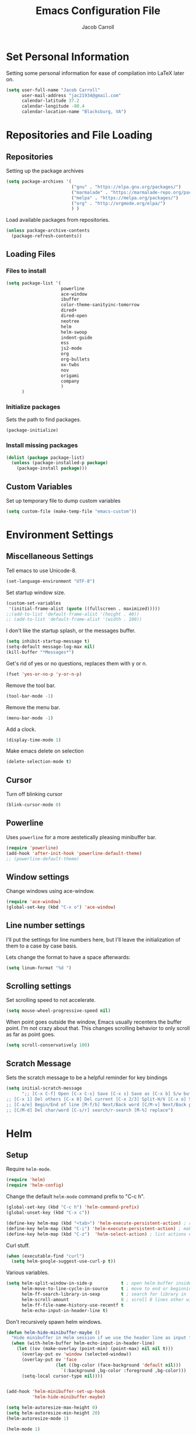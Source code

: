 #+TITLE: Emacs Configuration File
#+AUTHOR: Jacob Carroll
#+STARTUP: indent
#+OPTIONS: toc:t 
#+OPTIONS: num:nil

* Set Personal Information
Setting some personal information for ease of compilation into LaTeX later on.

#+BEGIN_SRC emacs-lisp
  (setq user-full-name "Jacob Carroll"
        user-mail-address "jac21934@gmail.com"
        calendar-latitude 37.2
        calendar-longitude -80.4
        calendar-location-name "Blacksburg, VA")
#+END_SRC
* Repositories and File Loading
** Repositories
Setting up the package archives

#+BEGIN_SRC emacs-lisp
  (setq package-archives '(
                           ("gnu" . "https://elpa.gnu.org/packages/")
                           ("marmalade" . "https://marmalade-repo.org/packages/") 
                           ("melpa" . "https://melpa.org/packages/") 
                           ("org" . "http://orgmode.org/elpa/") 
                           ) )
#+END_SRC 


Load available packages from repositories.
#+BEGIN_SRC emacs-lisp
  (unless package-archive-contents
    (package-refresh-contents))
#+END_SRC

** Loading Files
*** Files to install

#+BEGIN_SRC emacs-lisp
  (setq package-list '(
                       powerline 
                       ace-window 
                       ibuffer
                       color-theme-sanityinc-tomorrow
                       dired+
                       dired-open
                       neotree
                       helm
                       helm-swoop
                       indent-guide
                       ess
                       js2-mode
                       org
                       org-bullets
                       ox-twbs
                       nov
                       origami
                       company
                       )
        )
#+END_SRC
*** Initialize packages
Sets the path to find packages.
#+BEGIN_SRC emacs-lisp
  (package-initialize)
#+END_SRC

*** Install missing packages
#+BEGIN_SRC emacs-lisp
  (dolist (package package-list)
    (unless (package-installed-p package)
      (package-install package)))
#+END_SRC
** Custom Variables
Set up temporary file to dump custom variables
#+BEGIN_SRC emacs-lisp
  (setq custom-file (make-temp-file "emacs-custom"))
#+END_SRC
* Environment Settings
** Miscellaneous Settings
Tell emacs to use Unicode-8.

#+BEGIN_SRC emacs-lisp
  (set-language-environment "UTF-8")
#+END_SRC

Set startup window size.

#+BEGIN_SRC emacs-lisp
  (custom-set-variables
   '(initial-frame-alist (quote ((fullscreen . maximized)))))
  ;;(add-to-list 'default-frame-alist '(height . 40))
  ;; (add-to-list 'default-frame-alist '(width . 100))
#+END_SRC



I don't like the startup splash, or the messages buffer.

#+BEGIN_SRC emacs-lisp
  (setq inhibit-startup-message t)
  (setq-default message-log-max nil)
  (kill-buffer "*Messages*")
#+END_SRC

Get's rid of yes or no questions, replaces them with y or n.
#+BEGIN_SRC emacs-lisp
  (fset 'yes-or-no-p 'y-or-n-p)
#+END_SRC

Remove the tool bar.
#+BEGIN_SRC emacs-lisp
  (tool-bar-mode -1)
#+END_SRC

Remove the menu bar.
#+BEGIN_SRC emacs-lisp
  (menu-bar-mode -1) 
#+END_SRC

Add a clock.
#+BEGIN_SRC emacs-lisp
  (display-time-mode 1)
#+END_SRC

Make emacs delete on selection
#+BEGIN_SRC emacs-lisp
  (delete-selection-mode t)               
#+END_SRC

** Cursor
Turn off blinking cursor
#+BEGIN_SRC emacs-lisp
  (blink-cursor-mode 0)
#+END_SRC
** Powerline
Uses =powerline= for a more aestetically pleasing minibuffer bar.
#+BEGIN_SRC emacs-lisp
  (require 'powerline)
  (add-hook 'after-init-hook 'powerline-default-theme)
  ;; (powerline-default-theme)
#+END_SRC

** Window settings
Change windows using ace-window.
#+BEGIN_SRC emacs-lisp
  (require 'ace-window)
  (global-set-key (kbd "C-x o") 'ace-window)
#+END_SRC
** Line number settings
I'll put the settings for line numbers here, but I'll leave the initialization of them to a case by case basis.

Lets change the format to have a space afterwards:
#+BEGIN_SRC emacs-lisp
  (setq linum-format "%d ")
#+END_SRC

** Scrolling settings

Set scrolling speed to not accelerate.

#+BEGIN_SRC emacs-lisp
  (setq mouse-wheel-progressive-speed nil)
#+END_SRC 

When point goes outside the window, Emacs usually recenters the buffer point. I’m not crazy about that. This changes scrolling behavior to only scroll as far as point goes.

#+BEGIN_SRC emacs-lisp
  (setq scroll-conservatively 100)
#+END_SRC 

** Scratch Message
Sets the scratch message to be a helpful reminder for key bindings

#+BEGIN_SRC emacs-lisp
  (setq initial-scratch-message 
        ";; [C-x C-f] Open [C-x C-s] Save [C-x s] Save as [C-x b] S/w buf [C-x k] Kill buf
  ;; [C-x 1] Del others [C-x 0] Del current [C-x 2/3] Split-H/V [C-x o] S/w window
  ;; [C-a/e] Begin/End of line [M-f/b] Next/Back word [C/M-v] Next/Back page
  ;; [C/M-d] Del char/word [C-s/r] search/r-search [M-%] replace")
#+END_SRC
* Helm
** Setup
Require =helm-mode=.
#+BEGIN_SRC emacs-lisp
  (require 'helm)
  (require 'helm-config)
#+END_SRC

Change the default =helm-mode= command prefix to "C-c h".

#+BEGIN_SRC emacs-lisp
  (global-set-key (kbd "C-c h") 'helm-command-prefix)
  (global-unset-key (kbd "C-x c"))
#+END_SRC

#+BEGIN_SRC emacs-lisp
  (define-key helm-map (kbd "<tab>") 'helm-execute-persistent-action) ; rebind tab to run persistent action
  (define-key helm-map (kbd "C-i") 'helm-execute-persistent-action) ; make TAB work in terminal
  (define-key helm-map (kbd "C-z")  'helm-select-action) ; list actions using C-z
#+END_SRC

Curl stuff.
#+BEGIN_SRC emacs-lisp
  (when (executable-find "curl")
    (setq helm-google-suggest-use-curl-p t))
#+END_SRC

Various variables.
#+BEGIN_SRC emacs-lisp
  (setq helm-split-window-in-side-p           t ; open helm buffer inside current window, not occupy whole other window
        helm-move-to-line-cycle-in-source     t ; move to end or beginning of source when reaching top or bottom of source.
        helm-ff-search-library-in-sexp        t ; search for library in `require' and `declare-function' sexp.
        helm-scroll-amount                    8 ; scroll 8 lines other window using M-<next>/M-<prior>
        helm-ff-file-name-history-use-recentf t
        helm-echo-input-in-header-line t)

#+END_SRC


Don't recursively spawn helm windows.
#+BEGIN_SRC emacs-lisp
  (defun helm-hide-minibuffer-maybe ()
    "Hide minibuffer in Helm session if we use the header line as input field."
    (when (with-helm-buffer helm-echo-input-in-header-line)
      (let ((ov (make-overlay (point-min) (point-max) nil nil t)))
        (overlay-put ov 'window (selected-window))
        (overlay-put ov 'face
                     (let ((bg-color (face-background 'default nil)))
                       `(:background ,bg-color :foreground ,bg-color)))
        (setq-local cursor-type nil))))


  (add-hook 'helm-minibuffer-set-up-hook
            'helm-hide-minibuffer-maybe)
#+END_SRC

#+BEGIN_SRC emacs-lisp 
  (setq helm-autoresize-max-height 0)
  (setq helm-autoresize-min-height 20)
  (helm-autoresize-mode 1)

  (helm-mode 1)
#+END_SRC

Fuzzy match /helm-M-x/.
#+BEGIN_SRC emacs-lisp
  (setq helm-M-x-fuzzy-match t)
#+END_SRC
=helm-mode= autoresizing.

** Redefined commands
*** M-x
#+BEGIN_SRC emacs-lisp
  (global-set-key (kbd "M-x") 'helm-M-x)
#+END_SRC
*** Open Files
#+BEGIN_SRC emacs-lisp
  (global-set-key (kbd "C-x C-f") 'helm-find-files)
#+END_SRC
*** Grep
Grep stuff.

#+BEGIN_SRC emacs-lisp
  (when (executable-find "ack-grep")
    (setq helm-grep-default-command "ack-grep -Hn --no-group --no-color %e %p %f"
          helm-grep-default-recurse-command "ack-grep -H --no-group --no-color %e %p %f"))
#+END_SRC
*** Searching
Make emacs search using /helm-swoop/
#+BEGIN_SRC emacs-lisp
  (require 'helm-swoop)
  (global-set-key (kbd "C-s") 'helm-swoop)
#+END_SRC
*** Kill Ring Yanking
Swap emacs' original kill ring cycle "M-y" with helm's verion.
#+BEGIN_SRC emacs-lisp
(global-set-key (kbd "M-y") 'helm-show-kill-ring)
#+END_SRC 
* Ibuffer
Replaces emacs' default buffer manager with =ibuffer=.
#+BEGIN_SRC emacs-lisp
  (require 'ibuffer)
  (global-set-key (kbd "C-x C-b") 'ibuffer)
#+END_SRC
* Visuals and Themes
** Current Theme
Handle the custom-theme stuff.
#+BEGIN_SRC emacs-lisp
  (setq custom-safe-themes t)
#+END_SRC

Load the tomorrow-eighties theme
#+BEGIN_SRC emacs-lisp
  (require 'color-theme-sanityinc-tomorrow)
#+END_SRC

#+BEGIN_SRC emacs-lisp
  (add-hook 'after-init-hook (lambda () (load-theme 'sanityinc-tomorrow-eighties)))
#+END_SRC 
** Visual Line Mode

Turn on the nicer visual line mode. This wraps text when it reachs the end of the window, rather than extending the text past the screen.

#+BEGIN_SRC emacs-lisp
  (add-hook 'after-init-hook 'global-visual-line-mode)
#+END_SRC
* Directory Manager Settings
** Dired
Load up the assorted =dired= extensions.
#+BEGIN_SRC emacs-lisp
  (require 'dired+)
  (require 'dired-open)
#+END_SRC 

Open media with the appropriate programs.
#+BEGIN_SRC emacs-lisp
  (setq dired-open-extensions
        '(("mkv" . "vlc")
          ("mp4" . "vlc")
          ("avi" . "vlc")))
#+END_SRC 

These are the switches that get passed to /ls/ when =dired= gets a list of files. We’re using:

| Flag | Description                              |
|------+------------------------------------------|
| l    | Use the long listing format.             |
| h    | Use human-readable sizes.                |
| v    | Sort numbers naturally.                  |
| A    | Almost all. Doesn’t include ”.” or ”..”. |


#+BEGIN_SRC emacs-lisp
  (setq-default dired-listing-switches "-lhvA")
#+END_SRC 


Kill buffers of files/directories that are deleted in =dired=.
#+BEGIN_SRC emacs-lisp
  (setq dired-clean-up-buffers-too t)
#+END_SRC 

Always copy directories recursively instead of asking every time.
#+BEGIN_SRC emacs-lisp
  (setq dired-recursive-copies 'always)
#+END_SRC 

Ask before recursively deleting a directory, though.
#+BEGIN_SRC emacs-lisp
  (setq dired-recursive-deletes 'top)
#+END_SRC 

** NeoTree

Setting up =NeoTree= and setting [f7] to toggle it. 
#+BEGIN_SRC emacs-lisp
  (require 'neotree)
  (global-set-key [f7] 'neotree-toggle)
#+END_SRC


* PDF-Tools
Turns =pdf-tools= on after startup

#+BEGIN_SRC emacs-lisp
  (add-hook 'after-init-hook 'pdf-tools-install)
#+END_SRC

* Programming Settings
** General Settings

Require line numbers in all programming models:

#+BEGIN_SRC emacs-lisp
  (add-hook 'prog-mode-hook 'linum-mode)
#+END_SRC

Highlight the current line when programming.
#+BEGIN_SRC emacs-lisp
  (add-hook 'prog-mode-hook 'hl-line-mode)
#+END_SRC


Smaller tab-width:

#+BEGIN_SRC emacs-lisp
  (setq-default tab-width 2)
#+END_SRC

Show matching parenthesis:

#+BEGIN_SRC emacs-lisp
  (add-hook 'after-init-hook 'show-paren-mode)
#+END_SRC

** C/C++ Settings
Set the default style to linux for c/c++ programming 
#+BEGIN_SRC emacs-lisp
  (setq c-default-style "linux"
        c-basic-offset 4)
#+END_SRC

** Python Settings

Require =ident-guide-mode= to use in python.
#+BEGIN_SRC emacs-lisp
  (require 'indent-guide)
#+END_SRC
Turn =ident-guide= in python documents
#+BEGIN_SRC emacs-lisp
  (add-hook 'python-mode-hook 'indent-guide-mode)
#+END_SRC 
** R Settings
Require =ess-mode=
#+BEGIN_SRC emacs-lisp
  (require 'ess-mode)
#+END_SRC
Adding line numbers to R because =ess-mode= is apparently not a programming mode
#+BEGIN_SRC emacs-lisp
  (add-hook 'ess-mode-hook 'linum-mode)
#+END_SRC
** Javascript settings
Require =js2-mode=
#+BEGIN_SRC emacs-lisp
  (require 'js2-mode)
#+END_SRC
Set =js2-mode= as the default javascript mode.
#+BEGIN_SRC emacs-lisp
  (add-to-list 'auto-mode-alist '("\\.js\\'" . js2-mode))
#+END_SRC
* LaTeX
Turn on =linum-mode= for Latex.

#+BEGIN_SRC emacs-lisp
  (add-hook 'latex-mode-hook 'linum-mode)
#+END_SRC

Automatically parses latex on loading.
#+BEGIN_SRC emacs-lisp
  (setq TeX-parse-self t)
#+END_SRC

Always use =pdflatex= when compiling LaTeX documents. I don't really have any
use for DVIs.

#+BEGIN_SRC emacs-lisp
  (setq TeX-PDF-modex t)
#+END_SRC

Enable a minor mode for dealing with math (it adds a few useful key bindings),
and always treat the current file as the "main" file. 

#+BEGIN_SRC emacs-lisp
  (add-hook 'LaTeX-mode-hook
            (lambda ()
              (LaTeX-math-mode)
              (setq TeX-master t)))
#+END_SRC

* Org-Mode
** Initialization and Hooks
Require =Org-mode=.

#+BEGIN_SRC emacs-lisp
  (require 'org)
#+END_SRC

Setting up indenting for all =Org-mode= doc's.

#+BEGIN_SRC emacs-lisp
  (add-hook 'org-mode-hook 'org-indent-mode)
#+END_SRC

Better bullets for org mode.

#+BEGIN_SRC emacs-lisp
  (require 'org-bullets)
  (add-hook 'org-mode-hook (lambda () (org-bullets-mode 1)))
#+END_SRC

Make org source blocks hae syntax highlighting.

#+BEGIN_SRC emacs-lisp
  (setq org-src-fontify-natively t)
#+END_SRC

Make tabs act as if it were issued in a buffer of the language's major mode.

#+BEGIN_SRC emacs-lisp
  (setq org-src-tab-acts-natively t)
#+END_SRC

Store my org files in ~/org, define the location of an index file (my main todo list), and archive finished tasks in ~/org/archive.org.

#+BEGIN_SRC emacs-lisp
  (setq org-directory "~/org")

  (defun org-file-path (filename)
    "Return the absolute address of an org file, given its relative name."
    (concat (file-name-as-directory org-directory) filename))

  (setq org-inbox-file "~/Dropbox/inbox.org")
  (setq org-index-file (org-file-path "index.org"))
  (setq org-archive-location
        (concat (org-file-path "archive.org") "::* From %s"))
#+END_SRC

** Exporting
Allow export to markdown and beamer (for presentations).
#+BEGIN_SRC emacs-lisp
  (require 'ox-twbs)
#+END_SRC

** Task Management
I store all my todos in ~/org/index.org, so I’d like to derive my agenda from there.

#+BEGIN_SRC emacs-lisp
  (setq org-agenda-files (list org-index-file))
#+END_SRC

Hitting C-c C-x C-s will mark a todo as done and move it to an appropriate place in the archive.

#+BEGIN_SRC emacs-lisp
  (defun hrs/mark-done-and-archive ()
    "Mark the state of an org-mode item as DONE and archive it."
    (interactive)
    (org-todo 'done)
    (org-archive-subtree))

  (define-key org-mode-map (kbd "C-c C-x C-s") 'hrs/mark-done-and-archive)
#+END_SRC


Record the time that a todo was archived.

#+BEGIN_SRC emacs-lisp
  (setq org-log-done 'time)
#+END_SRC
** Visuals

I prefer the tables to be significantly different from the colors used as the indentations.
 
#+BEGIN_SRC emacs-lisp
  (custom-theme-set-faces 'user
                          `(org-table ((t (:foreground "LightCoral")))))
#+END_SRC

#+BEGIN_SRC emacs-lisp
  ;;(custom-theme-set-faces 'user
  ;; `(org-link ((t (:foreground "IndianRed")))))
#+END_SRC

|---------------+--------------|
| Example Table | [[Visuals][Example Link]] |
|---------------+--------------|

** Babel
Load all the various languages for =babel= to use.

#+BEGIN_SRC emacs-lisp
  (org-babel-do-load-languages
   'org-babel-load-languages
   '((emacs-lisp . t)
     (ruby . t)
     (dot . t)
     (gnuplot . t)
     (shell . t)
     (python . t)
     ))
#+END_SRC

Disable asking for permission before evaluating.

#+BEGIN_SRC emacs-lisp
  (setq org-confirm-babel-evaluate nil)
#+END_SRC

Customizing source block shortcuts.

#+BEGIN_SRC emacs-lisp
  (add-to-list 'org-structure-template-alist '("ss" "#+BEGIN_SRC emacs-lisp\n\n#+END_SRC"))
#+END_SRC

* E-books
Require =nov-mode=
#+BEGIN_SRC emacs-lisp
  (require 'nov)
#+END_SRC

Set up =nov-mode= to open automatically for .epub files.
#+BEGIN_SRC emacs-lisp
  (add-to-list 'auto-mode-alist '("\\.epub\\'" . nov-mode))
#+END_SRC

* Backups
Emacs has a tendency to litter directories with half a dozen backed up files. To minimize clutter, backups are put in one directory.

#+BEGIN_SRC emacs-lisp
  (setq backup-directory-alist '(("." . "~/.emacs.d/backups")))
#+END_SRC

* Origami Mode
Require =Origami-mode=
#+BEGIN_SRC emacs-lisp
  (require 'origami)
#+END_SRC

Sets up =Origami-mode= for c++ and LaTeX, and sets up key-bindings
#+BEGIN_SRC emacs-lisp
  (add-hook 'c++-mode-hook 'origami-mode)
  (add-hook 'latex-mode-hook 'origami-mode)
  (add-hook 'origami-mode-hook (lambda () (local-set-key (kbd "C-;") 'origami-recursively-toggle-node)))
  (add-hook 'origami-mode-hook (lambda () (local-set-key (kbd "C-:") 'origami-toggle-all-nodes)))
#+END_SRC

* Predictive Text
** Company Mode
Require =company-mode=
#+BEGIN_SRC emacs-lisp
  (require 'company)
#+END_SRC

Turns on =company-mode= on everywhere.
#+BEGIN_SRC emacs-lisp
  (add-hook 'after-init-hook 'global-company-mode)
#+END_SRC

* Compilation Shortcuts
** Shortcuts
Make *C-x C-a* compile in most programming modes.

#+BEGIN_SRC emacs-lisp
  (add-hook 'latex-mode-hook (lambda () (local-set-key "\C-x\C-a" 'tex-compile)))
  (add-hook 'c++-mode-hook (lambda () (local-set-key "\C-x\C-a" 'compile)))
  (add-hook 'fortran-mode-hook (lambda () (local-set-key "\C-x\C-a" 'compile)))
  (add-hook 'c-mode-hook (lambda () (local-set-key "\C-x\C-a" 'compile)))
  (add-hook 'emacs-lisp-mode-hook (lambda () (local-set-key "\C-x\C-a" 'eval-buffer)))
#+END_SRC

** Definition of the compile function
*** =C++-mode= definition.

#+BEGIN_SRC emacs-lisp
  (add-hook 'c++-mode-hook
            (lambda ()
              (set (make-local-variable 'compile-command)
                   (let ((file (file-name-nondirectory buffer-file-name)))
                     (format "%s -o %s %s"
                             (or (getenv "CC") "g++")
                             (file-name-sans-extension file)
                             file)))))
#+END_SRC

*** =Fortran-mode= definition.

#+BEGIN_SRC emacs-lisp
  (add-hook 'fortran-mode-hook
            (lambda ()
              (set (make-local-variable 'compile-command)
                   (let ((file (file-name-nondirectory buffer-file-name)))
                     (format "%s -o %s %s"
                             (or (getenv "CC") "gfortran -ffree-form")
                             (file-name-sans-extension file)
                             file)))))
#+END_SRC 

** Kill  Compilation Window 
Gets rid of the annoying window if compilation is successful.

#+BEGIN_SRC emacs-lisp
  (defun kill-compile-frame-if-successful (buffer string) 
    " kill a compilation buffer if succeeded without warnings " 
    (if (and 
         (or (string-match "compilation" (buffer-name buffer)) 
             (string-match "tex-shell" (buffer-name buffer))
             )
         (or (string-match "finished" string) 
             (string-match "Transcript written")
             )
         (not 
          (with-current-buffer buffer 
            (search-forward "warning" nil t)))) 
        (run-with-timer 1 nil 
                        'delete-other-windows 
                        )))
  (add-hook 'compilation-finish-functions 'kill-compile-frame-if-successful)
#+END_SRC


